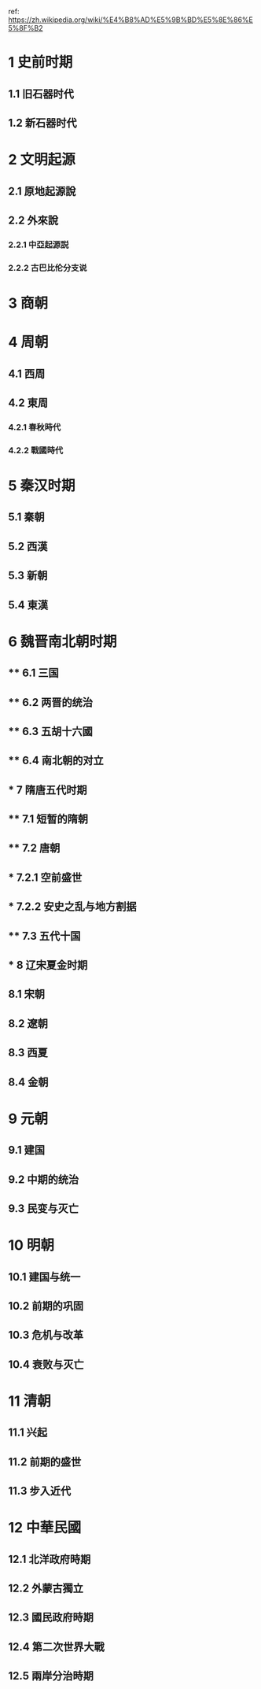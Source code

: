ref: https://zh.wikipedia.org/wiki/%E4%B8%AD%E5%9B%BD%E5%8E%86%E5%8F%B2
* 1	史前时期
** 1.1	旧石器时代
** 1.2	新石器时代
* 2	文明起源
** 2.1	原地起源說
** 2.2	外來說
*** 2.2.1	中亞起源説
*** 2.2.2	古巴比伦分支说
* 3	商朝
* 4	周朝
** 4.1	西周
** 4.2	東周
*** 4.2.1	春秋時代
*** 4.2.2	戰國時代
* 5	秦汉时期
** 5.1	秦朝
** 5.2	西漢
** 5.3	新朝
** 5.4	東漢
* 6	魏晋南北朝时期
** ** 6.1	三国
** ** 6.2	两晋的统治
** ** 6.3	五胡十六國
** ** 6.4	南北朝的对立
** * 7	隋唐五代时期
** ** 7.1	短暂的隋朝
** ** 7.2	唐朝
** *** 7.2.1	空前盛世
** *** 7.2.2	安史之乱与地方割据
** ** 7.3	五代十国
** * 8	辽宋夏金时期
** 8.1	宋朝
** 8.2	遼朝
** 8.3	西夏
** 8.4	金朝
* 9	元朝
** 9.1	建国
** 9.2	中期的统治
** 9.3	民变与灭亡
* 10	明朝
** 10.1	建国与统一
** 10.2	前期的巩固
** 10.3	危机与改革
** 10.4	衰败与灭亡
* 11	清朝
** 11.1	兴起
** 11.2	前期的盛世
** 11.3	步入近代
* 12	中華民國
** 12.1	北洋政府時期
** 12.2	外蒙古獨立
** 12.3	國民政府時期
** 12.4	第二次世界大戰
** 12.5	兩岸分治時期
